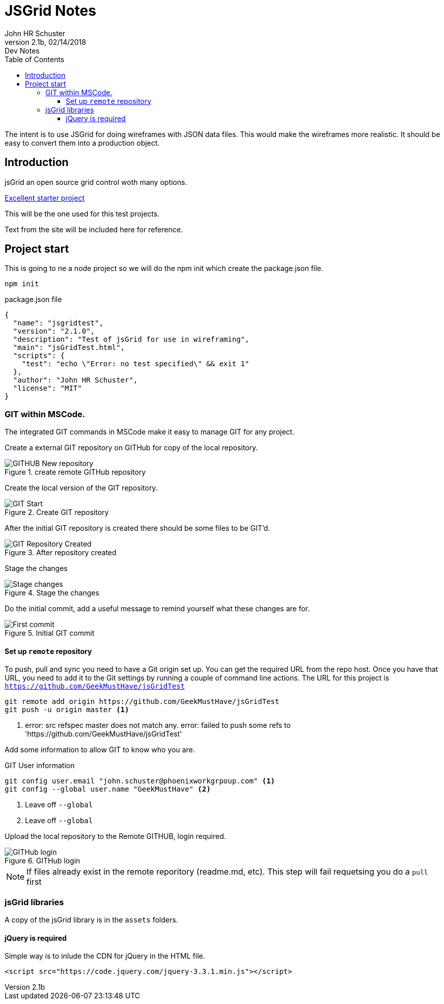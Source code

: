 = JSGrid Notes
John HR Schuster<John.schuster@mindspring.com>
v2.1b,02/14/2018:Dev Notes
:Author: John HR Schuster
:Company: Phoenix Learning Labs LLC
:toc: left
:toclevels: 4:
:imagesdir: ./images
:pagenums:
:experimental:
:source-hightlighter: pygments
:icons: font
:docdir: */documents
:tags: icon:tags[role='blue']
:checked: icon:check-square[role='green']
:warning: icon:warning[role='yellow']
:down: icon:thumbs-o-down[role='red']
:up: icon:thumbs-o-up[role='green']
:bookmark: icon:bookmark[role='blue']
:research: icon:university[role='purple']bower

The intent is to use JSGrid for doing wireframes with JSON data files.
This would make the wireframes more realistic.
It should be easy to convert them into a production object.


== Introduction

jsGrid an open source grid control woth many options.

http://js-grid.com/getting-started/[Excellent starter project]

This will be the one used for this test projects.

Text from the site will be included here for reference.

== Project start

This is going to ne a node project so we will do the npm init which create the package.json file.

----
npm init 
----

.package.json file
[source javascript]
----
{
  "name": "jsgridtest",
  "version": "2.1.0",
  "description": "Test of jsGrid for use in wireframing",
  "main": "jsGridTest.html",
  "scripts": {
    "test": "echo \"Error: no test specified\" && exit 1"
  },
  "author": "John HR Schuster",
  "license": "MIT"
}
----

=== GIT within MSCode.

The integrated GIT commands in MSCode make it easy to manage GIT for any project.

Create a external GIT repository on GITHub for copy of the local repository.

.create remote GITHub repository
image::github-start.png[GITHUB New repository]

Create the local version of the GIT repository.

.Create GIT repository
image::git-start.png[GIT Start]

After the initial GIT repository is created there should be some files to be GIT'd.

.After repository created
image::git-created.png[GIT Repository Created]

Stage the changes

.Stage the changes
image::git-stage.png[Stage changes]

Do the initial commit, add a useful message to remind yourself what these changes are for.

.Initial GIT commit
image::git-firstcommit.png[First commit]



==== Set up `remote` repository

To push, pull and sync you need to have a Git origin set up. 
You can get the required URL from the repo host. Once you have that URL, 
you need to add it to the Git settings by running a couple of command line actions.
The URL for this project is `https://github.com/GeekMustHave/jsGridTest`

----
git remote add origin https://github.com/GeekMustHave/jsGridTest
git push -u origin master <1>
----
<1> error: src refspec master does not match any.
error: failed to push some refs to 'https://github.com/GeekMustHave/jsGridTest'

Add some information to allow GIT to know who you are.

.GIT User information
----
git config user.email "john.schuster@phoenixworkgrpoup.com" <1>
git config --global user.name "GeekMustHave" <2>
----
<1> Leave off `--global` 
<1> Leave off `--global` 

Upload the local repository to the Remote GITHUB, login required.

.GITHub login
image::github-login.png[GITHub login]

NOTE: If files already exist in the remote reporitory (readme.md, etc).  This step will fail requetsing you do a `pull` first 



=== jsGrid libraries

A copy of the jsGrid library is in the `assets` folders.

==== jQuery is required

Simple way is to inlude the CDN for jQuery in the HTML file.

----
<script src="https://code.jquery.com/jquery-3.3.1.min.js"></script>
----